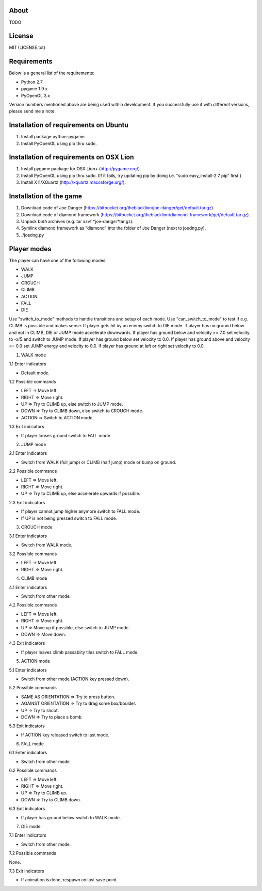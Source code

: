About
=====

TODO

License
=======

MIT (LICENSE.txt)

Requirements
============

Below is a general list of the requirements:

* Python 2.7
* pygame 1.9.x
* PyOpenGL 3.x

Version numbers mentioned above are being used within development.
If you successfully use it with different versions, please send me a note.

Installation of requirements on Ubuntu
======================================

1. Install package python-pygame.
2. Install PyOpenGL using pip thru sudo.

Installation of requirements on OSX Lion
========================================

1. Install pygame package for OSX Lion+ (http://pygame.org/).
2. Install PyOpenGL using pip thru sudo.
   (If it fails, try updating pip by doing i.e. "sudo easy_install-2.7 pip" first.)
3. Install X11/XQuartz (http://xquartz.macosforge.org/).

Installation of the game
========================

1. Download code of Joe Danger (https://bitbucket.org/theblacklion/joe-danger/get/default.tar.gz).
2. Download code of diamond framework (https://bitbucket.org/theblacklion/diamond-framework/get/default.tar.gz).
3. Unpack *both* archives (e.g. tar xzvf *joe-danger*tar.gz).
4. Symlink diamond framework as "diamond" into the folder of Joe Danger (next to joedng.py).
5. ./joedng.py

Player modes
============

The player can have one of the following modes:

* WALK
* JUMP
* CROUCH
* CLIMB
* ACTION
* FALL
* DIE

Use "switch_to_mode" methods to handle transitions and setup of each mode.
Use "can_switch_to_mode" to test if e.g. CLIMB is possible and makes sense.
If player gets hit by an enemy switch to DIE mode.
If player has no ground below and not in CLIMB, DIE or JUMP mode accelerate downwards.
If player has ground below and velocity >= 7.0 set velocity to -x/5 and switch to JUMP mode.
If player has ground below set velocity to 0.0.
If player has ground above and velocity <= 0.0 set JUMP energy and velocity to 0.0.
If player has ground at left or right set velocity to 0.0.

1. WALK mode

1.1 Enter indicators

* Default mode.

1.2 Possible commands

* LEFT => Move left.
* RIGHT => Move right.
* UP => Try to CLIMB up, else switch to JUMP mode.
* DOWN => Try to CLIMB down, else switch to CROUCH mode.
* ACTION => Switch to ACTION mode.

1.3 Exit indicators

* If player looses ground switch to FALL mode.

2. JUMP mode

2.1 Enter indicators

* Switch from WALK (full jump) or CLIMB (half jump) mode or bump on ground.

2.2 Possible commands

* LEFT => Move left.
* RIGHT => Move right.
* UP => Try to CLIMB up, else accelerate upwards if possible.

2.3 Exit indicators

* If player cannot jump higher anymore switch to FALL mode.
* If UP is not being pressed switch to FALL mode.

3. CROUCH mode

3.1 Enter indicators

* Switch from WALK mode.

3.2 Possible commands

* LEFT => Move left.
* RIGHT => Move right.

4. CLIMB mode

4.1 Enter indicators

* Switch from other mode.

4.2 Possible commands

* LEFT => Move left.
* RIGHT => Move right.
* UP => Move up if possible, else switch to JUMP mode.
* DOWN => Move down.

4.3 Exit indicators

* If player leaves climb passabiity tiles switch to FALL mode.

5. ACTION mode

5.1 Enter indicators

* Switch from other mode (ACTION key pressed down).

5.2 Possible commands

* SAME AS ORIENTATION => Try to press button.
* AGAINST ORIENTATION => Try to drag some box/boulder.
* UP => Try to shoot.
* DOWN => Try to place a bomb.

5.3 Exit indicators

* If ACTION key released switch to last mode.

6. FALL mode

6.1 Enter indicators

* Switch from other mode.

6.2 Possible commands

* LEFT => Move left.
* RIGHT => Move right.
* UP => Try to CLIMB up.
* DOWN => Try to CLIMB down.

6.3 Exit indicators

* If player has ground below switch to WALK mode.

7. DIE mode

7.1 Enter indicators

* Switch from other mode.

7.2 Possible commands

None.

7.3 Exit indicators

* If animation is done, respawn on last save point.
